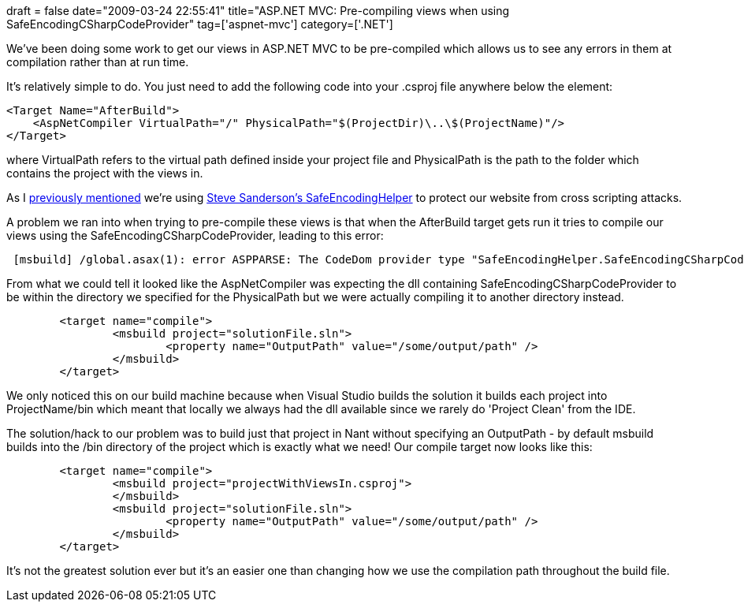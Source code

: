 +++
draft = false
date="2009-03-24 22:55:41"
title="ASP.NET MVC: Pre-compiling views when using SafeEncodingCSharpCodeProvider"
tag=['aspnet-mvc']
category=['.NET']
+++

We've been doing some work to get our views in ASP.NET MVC to be pre-compiled which allows us to see any errors in them at compilation rather than at run time.

It's relatively simple to do. You just need to add the following code into your .csproj file anywhere below the +++<Project>+++element:+++</Project>+++

[source,text]
----

<Target Name="AfterBuild">
    <AspNetCompiler VirtualPath="/" PhysicalPath="$(ProjectDir)\..\$(ProjectName)"/>
</Target>
----

where VirtualPath refers to the virtual path defined inside your project file and PhysicalPath is the path to the folder which contains the project with the views in.

As I http://www.markhneedham.com/blog/2009/02/12/aspnet-mvc-preventing-xss-attacks/[previously mentioned] we're using http://blog.codeville.net/2007/12/19/aspnet-mvc-prevent-xss-with-automatic-html-encoding/[Steve Sanderson's SafeEncodingHelper] to protect our website from cross scripting attacks.

A problem we ran into when trying to pre-compile these views is that when the AfterBuild target gets run it tries to compile our views using the SafeEncodingCSharpCodeProvider, leading to this error:

[source,text]
----

 [msbuild] /global.asax(1): error ASPPARSE: The CodeDom provider type "SafeEncodingHelper.SafeEncodingCSharpCodeProvider, SafeEncodingHelper" could not belocated. (\path\to\web.config line 143)
----

From what we could tell it looked like the AspNetCompiler was expecting the dll containing SafeEncodingCSharpCodeProvider to be within the directory we specified for the PhysicalPath but we were actually compiling it to another directory instead.

[source,text]
----

	<target name="compile">
		<msbuild project="solutionFile.sln">
			<property name="OutputPath" value="/some/output/path" />
		</msbuild>
	</target>
----

We only noticed this on our build machine because when Visual Studio builds the solution it builds each project into ProjectName/bin which meant that locally we always had the dll available since we rarely do 'Project Clean' from the IDE.

The solution/hack to our problem was to build just that project in Nant without specifying an OutputPath - by default msbuild builds into the /bin directory of the project which is exactly what we need! Our compile target now looks like this:

[source,text]
----

	<target name="compile">
		<msbuild project="projectWithViewsIn.csproj">
		</msbuild>
		<msbuild project="solutionFile.sln">
			<property name="OutputPath" value="/some/output/path" />
		</msbuild>
	</target>
----

It's not the greatest solution ever but it's an easier one than changing how we use the compilation path throughout the build file.
